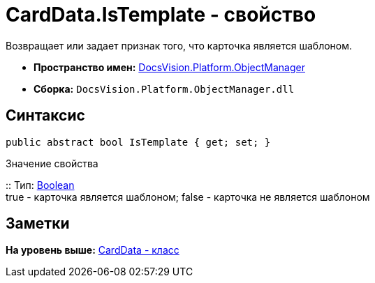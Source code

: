 = CardData.IsTemplate - свойство

Возвращает или задает признак того, что карточка является шаблоном.

* [.keyword]*Пространство имен:* xref:api/DocsVision/Platform/ObjectManager/ObjectManager_NS.adoc[DocsVision.Platform.ObjectManager]
* [.keyword]*Сборка:* [.ph .filepath]`DocsVision.Platform.ObjectManager.dll`

== Синтаксис

[source,pre,codeblock,language-csharp]
----
public abstract bool IsTemplate { get; set; }
----

Значение свойства

::
  Тип: http://msdn.microsoft.com/ru-ru/library/system.boolean.aspx[Boolean]
  +
  true - карточка является шаблоном; false - карточка не является шаблоном

== Заметки

*На уровень выше:* xref:../../../../api/DocsVision/Platform/ObjectManager/CardData_CL.adoc[CardData - класс]
